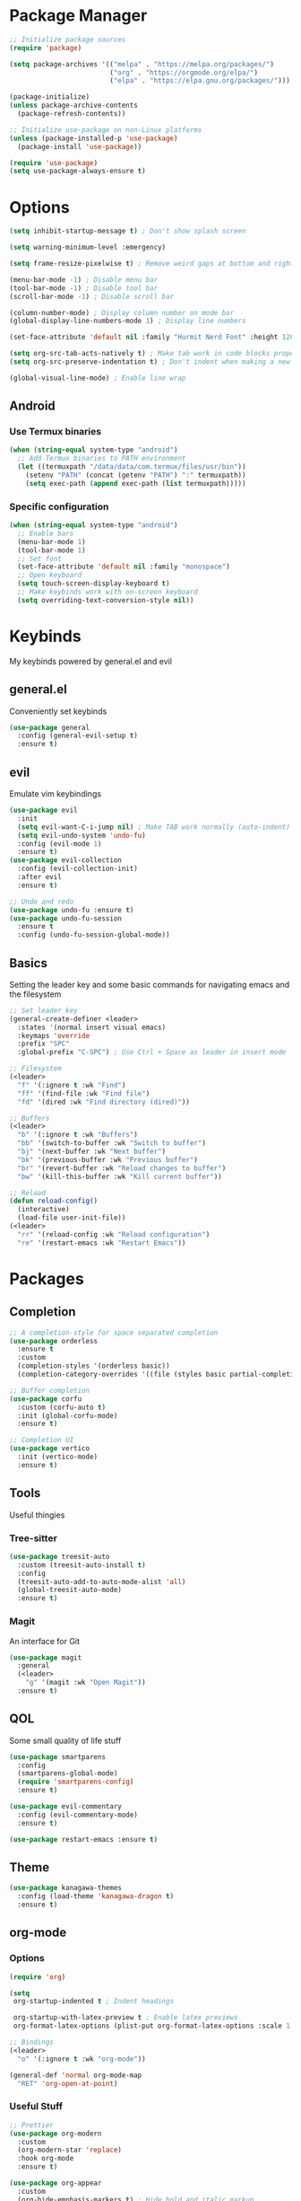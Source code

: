 #+title My Emacs Config
#+author Cellorator
#+property: header-args :tangle "./init.el"
#+auto_tangle: t
#+startup: overview

* Package Manager

#+begin_src emacs-lisp
;; Initialize package sources
(require 'package)

(setq package-archives '(("melpa" . "https://melpa.org/packages/")
                         ("org" . "https://orgmode.org/elpa/")
                         ("elpa" . "https://elpa.gnu.org/packages/")))

(package-initialize)
(unless package-archive-contents
  (package-refresh-contents))

;; Initialize use-package on non-Linux platforms
(unless (package-installed-p 'use-package)
  (package-install 'use-package))

(require 'use-package)
(setq use-package-always-ensure t)
#+end_src

* Options

#+begin_src emacs-lisp
(setq inhibit-startup-message t) ; Don't show splash screen

(setq warning-minimum-level :emergency)

(setq frame-resize-pixelwise t) ; Remove weird gaps at bottom and right edges

(menu-bar-mode -1) ; Disable menu bar
(tool-bar-mode -1) ; Disable tool bar
(scroll-bar-mode -1) ; Disable scroll bar

(column-number-mode) ; Display column number on mode bar
(global-display-line-numbers-mode 1) ; Display line numbers

(set-face-attribute 'default nil :family "Hurmit Nerd Font" :height 120)

(setq org-src-tab-acts-natively t) ; Make tab work in code blocks properly
(setq org-src-preserve-indentation t) ; Don't indent when making a new line in code blocks

(global-visual-line-mode) ; Enable line wrap
#+end_src

** Android

*** Use Termux binaries 

#+begin_src emacs-lisp :tangle ./early-init.el
(when (string-equal system-type "android")
  ;; Add Termux binaries to PATH environment
  (let ((termuxpath "/data/data/com.termux/files/usr/bin"))
    (setenv "PATH" (concat (getenv "PATH") ":" termuxpath))
    (setq exec-path (append exec-path (list termuxpath)))))
#+end_src

*** Specific configuration

#+begin_src emacs-lisp
(when (string-equal system-type "android")
  ;; Enable bars
  (menu-bar-mode 1)
  (tool-bar-mode 1)
  ;; Set font
  (set-face-attribute 'default nil :family "monospace")
  ;; Open keyboard
  (setq touch-screen-display-keyboard t) 
  ;; Make keybinds work with on-screen keyboard
  (setq overriding-text-conversion-style nil))
#+end_src

* Keybinds

My keybinds powered by general.el and evil

** general.el

Conveniently set keybinds

#+begin_src emacs-lisp
(use-package general
  :config (general-evil-setup t)
  :ensure t)
#+end_src

** evil

Emulate vim keybindings

#+begin_src emacs-lisp
(use-package evil
  :init
  (setq evil-want-C-i-jump nil) ; Make TAB work normally (auto-indent)
  (setq evil-undo-system 'undo-fu)
  :config (evil-mode 1)
  :ensure t)
(use-package evil-collection
  :config (evil-collection-init)
  :after evil
  :ensure t)

;; Undo and redo
(use-package undo-fu :ensure t)
(use-package undo-fu-session
  :ensure t
  :config (undo-fu-session-global-mode))
#+end_src

** Basics

Setting the leader key and some basic commands for navigating emacs and the filesystem

#+begin_src emacs-lisp
;; Set leader key
(general-create-definer <leader>
  :states '(normal insert visual emacs)
  :keymaps 'override
  :prefix "SPC"
  :global-prefix "C-SPC") ; Use Ctrl + Space as leader in insert mode

;; Filesystem
(<leader>
  "f" '(:ignore t :wk "Find")
  "ff" '(find-file :wk "Find file")
  "fd" '(dired :wk "Find directory (dired)"))

;; Buffers
(<leader>
  "b" '(:ignore t :wk "Buffers")
  "bb" '(switch-to-buffer :wk "Switch to buffer")
  "bj" '(next-buffer :wk "Next buffer")
  "bk" '(previous-buffer :wk "Previous buffer")
  "br" '(revert-buffer :wk "Reload changes to buffer")
  "bw" '(kill-this-buffer :wk "Kill current buffer"))

;; Reload
(defun reload-config()
  (interactive)
  (load-file user-init-file))
(<leader>
  "rr" '(reload-config :wk "Reload configuration")
  "re" '(restart-emacs :wk "Restart Emacs"))
#+end_src

* Packages

** Completion

#+begin_src emacs-lisp
;; A completion-style for space separated completion
(use-package orderless
  :ensure t
  :custom
  (completion-styles '(orderless basic))
  (completion-category-overrides '((file (styles basic partial-completion)))))

;; Buffer completion
(use-package corfu
  :custom (corfu-auto t)
  :init (global-corfu-mode)
  :ensure t)

;; Completion UI
(use-package vertico
  :init (vertico-mode)
  :ensure t)

#+end_src
** Tools

Useful thingies

*** Tree-sitter

#+begin_src  emacs-lisp
(use-package treesit-auto
  :custom (treesit-auto-install t)
  :config
  (treesit-auto-add-to-auto-mode-alist 'all)
  (global-treesit-auto-mode)
  :ensure t)
#+end_src

*** Magit

An interface for Git

#+begin_src emacs-lisp
(use-package magit
  :general
  (<leader>
    "g" '(magit :wk "Open Magit"))
  :ensure t)
#+end_src

** QOL

Some small quality of life stuff

#+begin_src emacs-lisp
(use-package smartparens
  :config
  (smartparens-global-mode)
  (require 'smartparens-config)
  :ensure t)

(use-package evil-commentary
  :config (evil-commentary-mode)
  :ensure t)

(use-package restart-emacs :ensure t)
#+end_src

** Theme

#+begin_src emacs-lisp
(use-package kanagawa-themes
  :config (load-theme 'kanagawa-dragon t)
  :ensure t)
#+end_src

** org-mode

*** Options

#+begin_src emacs-lisp
(require 'org)

(setq
 org-startup-indented t ; Indent headings

 org-startup-with-latex-preview t ; Enable latex previews
 org-format-latex-options (plist-put org-format-latex-options :scale 1.5)) ; Make latex preview bigger

;; Bindings
(<leader>
  "o" '(:ignore t :wk "org-mode"))

(general-def 'normal org-mode-map
  "RET" 'org-open-at-point)
#+end_src

*** Useful Stuff
#+begin_src emacs-lisp
;; Prettier
(use-package org-modern
  :custom
  (org-modern-star 'replace)
  :hook org-mode
  :ensure t)

(use-package org-appear
  :custom
  (org-hide-emphasis-markers t) ; Hide bold and italic markup
  (org-appear-trigger 'manual)
  :hook (org-mode . (lambda ()
		      (org-appear-mode)
		      (add-hook 'evil-insert-state-entry-hook
				#'org-appear-manual-start nil t)
		      (add-hook 'evil-insert-state-exit-hook
				#'org-appear-manual-stop nil t)))
  :after org
  :ensure t)


(use-package org-fragtog
  :hook (org-mode . org-fragtog-mode)
  :ensure t)

;; For tangling configuration file on save
(use-package org-auto-tangle
  :load-path "site-lisp/org-auto-tangle/"    ;; this line is necessary only if you cloned the repo in your site-lisp directory 
  :defer t
  :hook (org-mode . org-auto-tangle-mode)
  :ensure t)
#+end_src

*** org-roam

Knowledge management system for taking notes

#+begin_src emacs-lisp
(use-package org-roam
  :ensure t
  :custom
  (org-roam-directory (file-truename "~/org"))
  (org-roam-node-display-template
   (concat "${title:*} "
           (propertize "${tags:30}" 'face 'org-tag)))
  :general
  (<leader>
    "of" '(org-roam-node-find :wk "Find node")
    "oi" '(org-roam-node-insert-immediate :wk "Insert node"))
  :config
  (org-roam-db-autosync-toggle))

;; Insert a node without needing to edit it
(defun org-roam-node-insert-immediate (arg &rest args)
  (interactive "P")
  (let ((args (cons arg args))
        (org-roam-capture-templates (list (append (car org-roam-capture-templates)
                                                  '(:immediate-finish t)))))
    (apply #'org-roam-node-insert args)))
#+end_src
